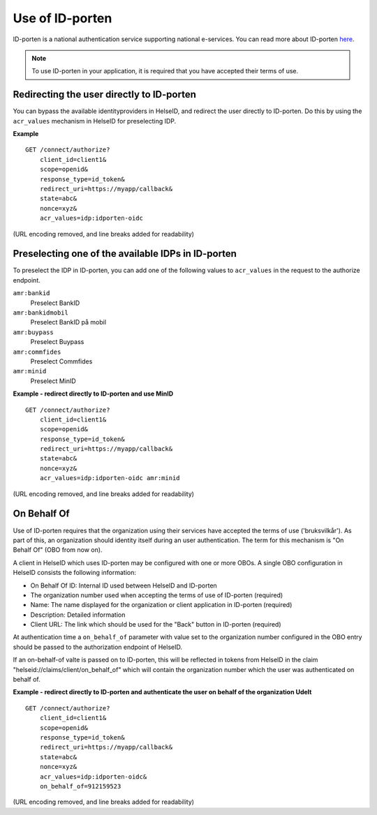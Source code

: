Use of ID-porten
================

ID-porten is a national authentication service supporting national e-services.
You can read more about ID-porten `here <http://eid.difi.no/nb/id-porten/>`_.


.. Note:: To use ID-porten in your application, it is required that you have accepted their terms of use.


Redirecting the user directly to ID-porten
^^^^^^^^^^^^^^^^^^^^^^^^^^^^^^^^^^^^^^^^^^
You can bypass the available identityproviders in HelseID, and redirect the user directly to ID-porten. Do this by using the ``acr_values`` mechanism in HelseID for preselecting IDP. 

**Example**
::
    GET /connect/authorize?
        client_id=client1&
        scope=openid&
        response_type=id_token&
        redirect_uri=https://myapp/callback&
        state=abc&
        nonce=xyz&
        acr_values=idp:idporten-oidc
(URL encoding removed, and line breaks added for readability)


Preselecting one of the available IDPs in ID-porten
^^^^^^^^^^^^^^^^^^^^^^^^^^^^^^^^^^^^^^^^^^^^^^^^^^^
To preselect the IDP in ID-porten, you can add one of the following values to ``acr_values`` in the request to the authorize endpoint.

``amr:bankid``
    Preselect BankID
``amr:bankidmobil``
    Preselect BankID på mobil
``amr:buypass``
    Preselect Buypass
``amr:commfides``
    Preselect Commfides
``amr:minid``
    Preselect MinID

**Example - redirect directly to ID-porten and use MinID**
::
    GET /connect/authorize?
        client_id=client1&
        scope=openid&
        response_type=id_token&
        redirect_uri=https://myapp/callback&
        state=abc&
        nonce=xyz&
        acr_values=idp:idporten-oidc amr:minid
(URL encoding removed, and line breaks added for readability)



On Behalf Of
^^^^^^^^^^^^
Use of ID-porten requires that the organization using their services have accepted the terms of use ('bruksvilkår'). 
As part of this, an organization should identity itself during an user authentication. The term for this mechanism is "On Behalf Of" (OBO from now on).

A client in HelseID which uses ID-porten may be configured with one or more OBOs. A single OBO configuration in HelseID consists the following information:

- On Behalf Of ID: Internal ID used between HelseID and ID-porten
- The organization number used when accepting the terms of use of ID-porten (required)
- Name: The name displayed for the organization or client application in ID-porten (required)
- Description: Detailed information
- Client URL: The link which should be used for the "Back" button in ID-porten (required)

At authentication time a ``on_behalf_of`` parameter with value set to the organization number configured in the OBO entry should be passed to the authorization endpoint of HelseID.

If an on-behalf-of valte is passed on to ID-porten, this will be reflected in tokens from HelseID in the claim "helseid://claims/client/on_behalf_of" which will contain the organization number which the user was authenticated on behalf of.

**Example - redirect directly to ID-porten and authenticate the user on behalf of the organization Udelt**
::
    GET /connect/authorize?
        client_id=client1&
        scope=openid&
        response_type=id_token&
        redirect_uri=https://myapp/callback&
        state=abc&
        nonce=xyz&
        acr_values=idp:idporten-oidc&
        on_behalf_of=912159523
(URL encoding removed, and line breaks added for readability)
